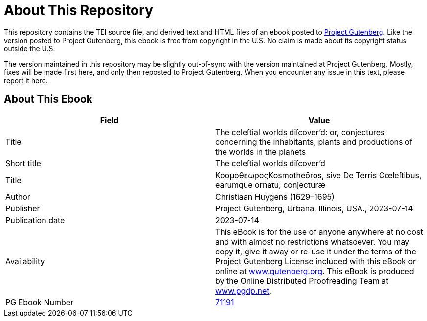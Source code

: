 = About This Repository

This repository contains the TEI source file, and derived text and HTML files of an ebook posted to https://www.gutenberg.org/[Project Gutenberg]. Like the version posted to Project Gutenberg, this ebook is free from copyright in the U.S. No claim is made about its copyright status outside the U.S.

The version maintained in this repository may be slightly out-of-sync with the version maintained at Project Gutenberg. Mostly, fixes will be made first here, and only then reposted to Project Gutenberg. When you encounter any issue in this text, please report it here.

== About This Ebook

|===
|Field |Value

|Title |The celeſtial worlds diſcover’d: or, conjectures concerning the inhabitants, plants and productions of the worlds in the planets
|Short title |The celeſtial worlds diſcover’d
|Title |ΚοσμοθεωροςKosmotheōros, sive De Terris Cœleſtibus, earumque ornatu, conjecturæ
|Author |Christiaan Huygens (1629–1695)
|Publisher |Project Gutenberg, Urbana, Illinois, USA., 2023-07-14
|Publication date |2023-07-14
|Availability |This eBook is for the use of anyone anywhere at no cost and with almost no restrictions whatsoever. You may copy it, give it away or re-use it under the terms of the Project Gutenberg License included with this eBook or online at https://www.gutenberg.org/[www.gutenberg.org]. This eBook is produced by the Online Distributed Proofreading Team at https://www.pgdp.net/[www.pgdp.net].
|PG Ebook Number |https://www.gutenberg.org/ebooks/71191[71191]
|===

